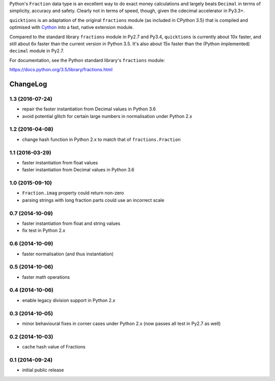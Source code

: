 Python's ``Fraction`` data type is an excellent way to do exact money
calculations and largely beats ``Decimal`` in terms of simplicity,
accuracy and safety.  Clearly not in terms of speed, though, given
the cdecimal accelerator in Py3.3+.

``quicktions`` is an adaptation of the original ``fractions`` module
(as included in CPython 3.5) that is compiled and optimised with
`Cython <http://cython.org/>`_ into a fast, native extension module.

Compared to the standard library ``fractions`` module in Py2.7 and
Py3.4, ``quicktions`` is currently about 10x faster, and still about
6x faster than the current version in Python 3.5.  It's also about
15x faster than the (Python implemented) ``decimal`` module in Py2.7.

For documentation, see the Python standard library's ``fractions``
module:

https://docs.python.org/3.5/library/fractions.html

ChangeLog
=========


1.3 (2016-07-24)
----------------

* repair the faster instantiation from Decimal values in Python 3.6

* avoid potential glitch for certain large numbers in normalisation under Python 2.x


1.2 (2016-04-08)
----------------

* change hash function in Python 2.x to match that of ``fractions.Fraction``


1.1 (2016-03-29)
----------------

* faster instantiation from float values

* faster instantiation from Decimal values in Python 3.6


1.0 (2015-09-10)
----------------

* ``Fraction.imag`` property could return non-zero

* parsing strings with long fraction parts could use an incorrect scale


0.7 (2014-10-09)
----------------

* faster instantiation from float and string values

* fix test in Python 2.x


0.6 (2014-10-09)
----------------

* faster normalisation (and thus instantiation)


0.5 (2014-10-06)
----------------

* faster math operations


0.4 (2014-10-06)
----------------

* enable legacy division support in Python 2.x


0.3 (2014-10-05)
----------------

* minor behavioural fixes in corner cases under Python 2.x
  (now passes all test in Py2.7 as well)


0.2 (2014-10-03)
----------------

* cache hash value of Fractions


0.1 (2014-09-24)
----------------

* initial public release


